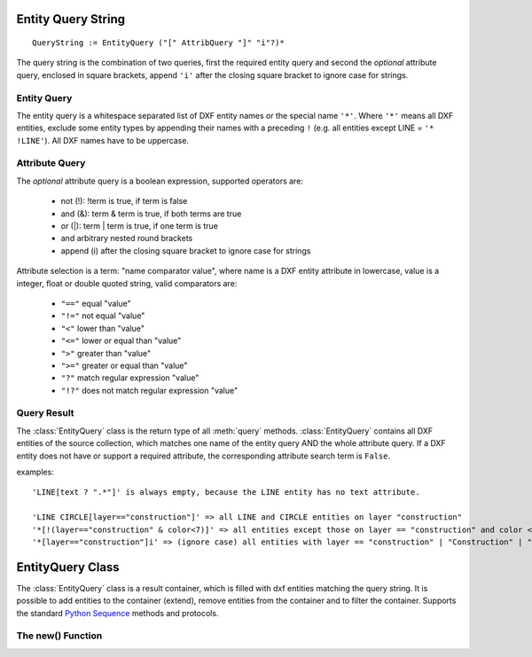 .. _name query string:

.. module:: ezdxf.query

.. seealso::

    For usage of the query features see the tutorial: :ref:`tut_getting_data`

.. _entity query string:

Entity Query String
===================

::

    QueryString := EntityQuery ("[" AttribQuery "]" "i"?)*

The query string is the combination of two queries, first the required entity query and second the
*optional* attribute query, enclosed in square brackets, append ``'i'`` after the closing square bracket
to ignore case for strings.

Entity Query
------------

The entity query is a whitespace separated list of DXF entity names or the special name ``'*'``.
Where ``'*'`` means all DXF entities, exclude some entity types by appending their names with a preceding ``!``
(e.g. all entities except LINE = ``'* !LINE'``). All DXF names have to be uppercase.

Attribute Query
---------------

The *optional* attribute query is a boolean expression, supported operators are:

  - not (!): !term is true, if term is false
  - and (&): term & term is true, if both terms are true
  - or (|): term | term is true, if one term is true
  - and arbitrary nested round brackets
  - append (i) after the closing square bracket to ignore case for strings

Attribute selection is a term: "name comparator value", where name is a DXF entity attribute in lowercase,
value is a integer, float or double quoted string, valid comparators are:

  - ``"=="`` equal "value"
  - ``"!="`` not equal "value"
  - ``"<"`` lower than "value"
  - ``"<="`` lower or equal than "value"
  - ``">"`` greater than "value"
  - ``">="`` greater or equal than "value"
  - ``"?"`` match regular expression "value"
  - ``"!?"`` does not match regular expression "value"

.. _query result:

Query Result
------------

The :class:`EntityQuery` class is the return type of all :meth:`query` methods.
:class:`EntityQuery` contains all DXF entities of the source collection,
which matches one name of the entity query AND the whole attribute query.
If a DXF entity does not have or support a required attribute, the corresponding attribute search term is ``False``.

examples::

    'LINE[text ? ".*"]' is always empty, because the LINE entity has no text attribute.

    'LINE CIRCLE[layer=="construction"]' => all LINE and CIRCLE entities on layer "construction"
    '*[!(layer=="construction" & color<7)]' => all entities except those on layer == "construction" and color < 7
    '*[layer=="construction"]i' => (ignore case) all entities with layer == "construction" | "Construction" | "ConStruction" ...

EntityQuery Class
=================

.. class:: EntityQuery

    The :class:`EntityQuery` class is a result container, which is filled with dxf entities matching the query string.
    It is possible to add entities to the container (extend), remove entities from the container and
    to filter the container. Supports the standard `Python Sequence`_ methods and protocols.

    .. autoattribute:: first

    .. autoattribute:: last

    .. automethod:: __len__

    .. automethod:: __getitem__

    .. automethod:: __iter__

    .. automethod:: extend

    .. automethod:: remove

    .. automethod:: query

    .. automethod:: groupby


The new() Function
------------------

.. automethod:: ezdxf.query.new(entities: Iterable['DXFEntity'] = None, query: str = '*') -> EntityQuery

.. _Python Sequence: http://docs.python.org/3/library/collections.abc.html#collections.abc.Sequence